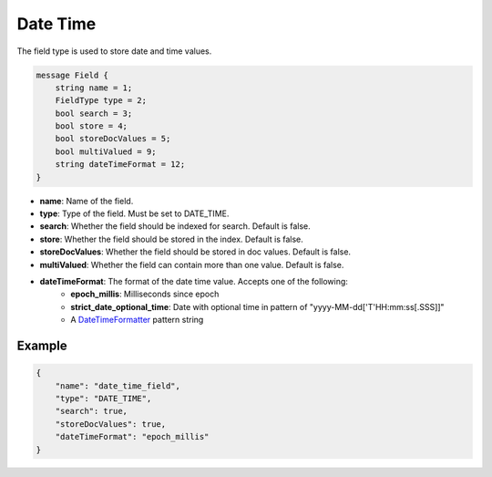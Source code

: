 Date Time
=======
The field type is used to store date and time values.

.. code-block:: protobuf

    message Field {
        string name = 1;
        FieldType type = 2;
        bool search = 3;
        bool store = 4;
        bool storeDocValues = 5;
        bool multiValued = 9;
        string dateTimeFormat = 12;
    }

- **name**: Name of the field.
- **type**: Type of the field. Must be set to DATE_TIME.
- **search**: Whether the field should be indexed for search. Default is false.
- **store**: Whether the field should be stored in the index. Default is false.
- **storeDocValues**: Whether the field should be stored in doc values. Default is false.
- **multiValued**: Whether the field can contain more than one value. Default is false.
- **dateTimeFormat**: The format of the date time value. Accepts one of the following:
    - **epoch_millis**: Milliseconds since epoch
    - **strict_date_optional_time**: Date with optional time in pattern of "yyyy-MM-dd['T'HH:mm:ss[.SSS]]"
    - A `DateTimeFormatter <https://docs.oracle.com/en/java/javase/21/docs/api/java.base/java/time/format/DateTimeFormatter.html>`_ pattern string

Example
-------
.. code-block:: json

    {
        "name": "date_time_field",
        "type": "DATE_TIME",
        "search": true,
        "storeDocValues": true,
        "dateTimeFormat": "epoch_millis"
    }
